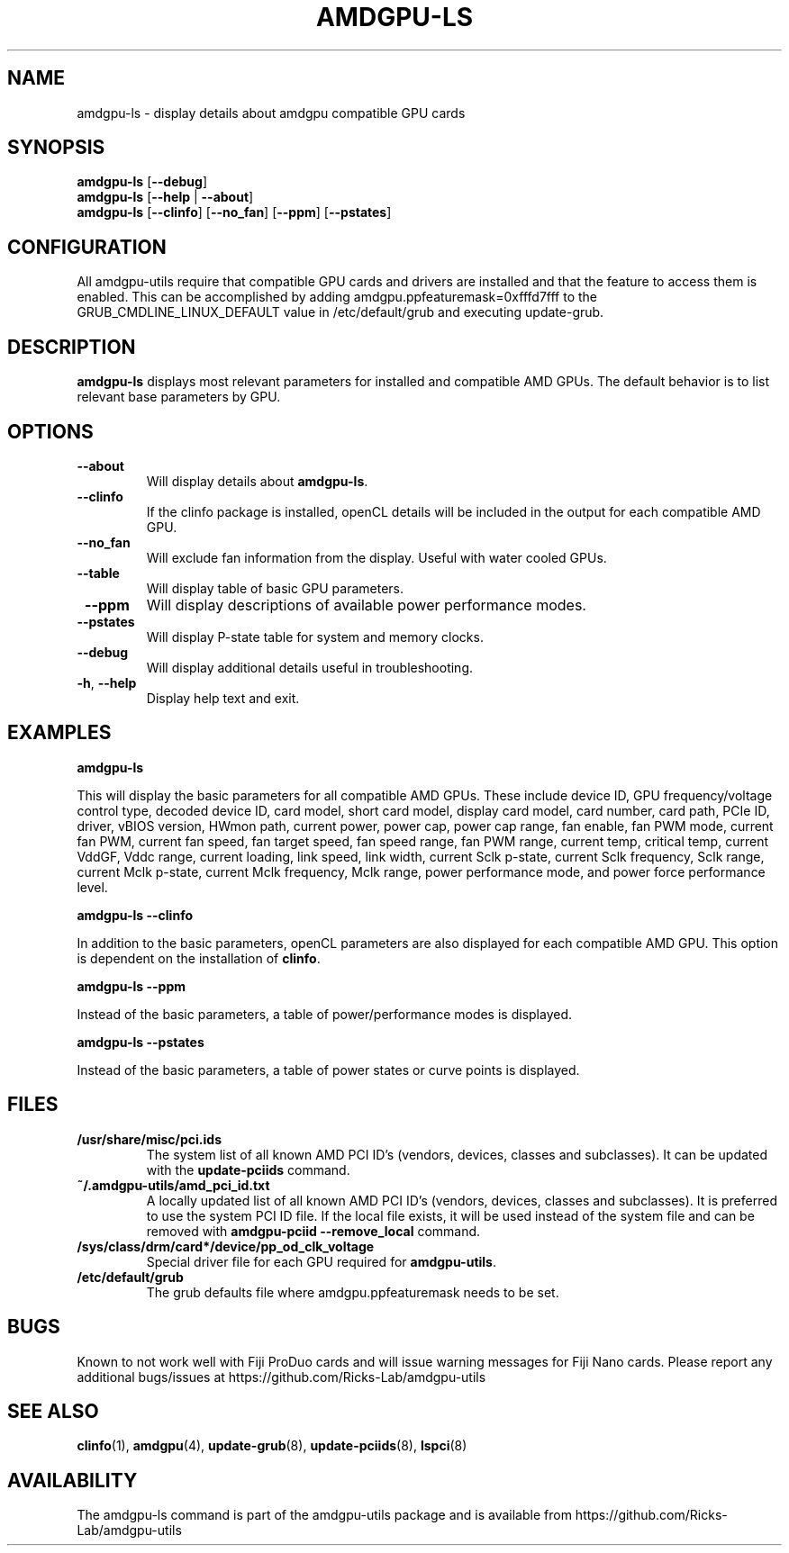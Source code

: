 .TH AMDGPU\-LS 1 "October 2019" "amdgpu-utils" "AMDGPU-UTILS Manual"
.nh
.SH NAME
amdgpu-ls \- display details about amdgpu compatible GPU cards

.SH SYNOPSIS
.B amdgpu-ls
.RB [ \-\-debug ]
.br
.B amdgpu-ls
.RB [ \-\-help " | " \-\-about "]"
.br
.B amdgpu-ls
.RB [ \-\-clinfo "] [" \-\-no_fan "] [" \-\-ppm "] [" \-\-pstates "]

.SH CONFIGURATION
All amdgpu-utils require that compatible GPU cards and drivers are installed and that
the feature to access them is enabled.  This can be accomplished by adding
amdgpu.ppfeaturemask=0xfffd7fff to the GRUB_CMDLINE_LINUX_DEFAULT value in
/etc/default/grub and executing update-grub.

.SH DESCRIPTION
.B amdgpu-ls
displays most relevant parameters for installed and compatible AMD GPUs.
The default behavior is to list relevant base parameters by GPU.

.SH OPTIONS
.TP
.BR " \-\-about"
Will display details about 
.B amdgpu-ls\fP.
.TP
.BR " \-\-clinfo"
If the clinfo package is installed, openCL details will be included in the output
for each compatible AMD GPU.
.TP
.BR " \-\-no_fan"
Will exclude fan information from the display.  Useful with water cooled GPUs.
.TP
.BR " \-\-table"
Will display table of basic GPU parameters.
.TP
.BR " \-\-ppm"
Will display descriptions of available power performance modes.
.TP
.BR " \-\-pstates"
Will display P-state table for system and memory clocks.
.TP
.BR " \-\-debug"
Will display additional details useful in troubleshooting.
.TP
.BR \-h , " \-\-help"
Display help text and exit.

.SH "EXAMPLES"
.nf
.B amdgpu-ls

.fi
This will display the basic parameters for all compatible AMD GPUs.  These include
device ID, GPU frequency/voltage control type, decoded device ID, card model, short card model,
display card model, card number, card path, PCIe ID, driver, vBIOS version, HWmon path, current power,
power cap, power cap range, fan enable, fan PWM mode, current fan PWM, current fan speed,
fan target speed, fan speed range, fan PWM range, current temp, critical temp, current VddGF,
Vddc range, current loading, link speed, link width, current Sclk p-state, current Sclk frequency,
Sclk range, current Mclk p-state, current Mclk frequency, Mclk range, power performance mode,  and
power force performance level.
.P
.B amdgpu-ls \-\-clinfo

.fi
In addition to the basic parameters, openCL parameters are also displayed for each compatible AMD GPU.
This option is dependent on the installation of \fBclinfo\fR.
.P
.B amdgpu-ls \-\-ppm

.fi
Instead of the basic parameters, a table of power/performance modes is displayed.
.P
.B amdgpu-ls \-\-pstates

.fi
Instead of the basic parameters, a table of power states or curve points is displayed.
.P

.SH "FILES"
.PP
.TP
\fB/usr/share/misc/pci.ids\fR
The system list of all known AMD PCI ID's (vendors, devices, classes and subclasses).
It can be updated with the \fBupdate-pciids\fR command.
.TP
\fB~/.amdgpu-utils/amd_pci_id.txt\fR
A locally updated list of all known AMD PCI ID's (vendors, devices, classes and subclasses).
It is preferred to use the system PCI ID file.  If the local file exists, it will be used instead of
the system file and can be removed with \fBamdgpu-pciid \-\-remove_local\fR command.
.TP
\fB/sys/class/drm/card*/device/pp_od_clk_voltage\fR
Special driver file for each GPU required for \fBamdgpu-utils\fR.
.TP
\fB/etc/default/grub\fR
The grub defaults file where amdgpu.ppfeaturemask needs to be set.

.SH BUGS
Known to not work well with Fiji ProDuo cards and will issue warning messages for Fiji Nano cards.
Please report any additional bugs/issues at https://github.com/Ricks-Lab/amdgpu-utils

.SH "SEE ALSO"
.BR clinfo (1),
.BR amdgpu (4),
.BR update-grub (8),
.BR update-pciids (8),
.BR lspci (8)

.SH AVAILABILITY
The amdgpu-ls command is part of the amdgpu-utils package and is available from
https://github.com/Ricks-Lab/amdgpu-utils
